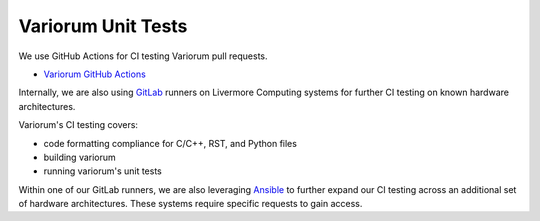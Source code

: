 ..
   # Copyright 2019-2022 Lawrence Livermore National Security, LLC and other
   # Variorum Project Developers. See the top-level LICENSE file for details.
   #
   # SPDX-License-Identifier: MIT

#####################
 Variorum Unit Tests
#####################

We use GitHub Actions for CI testing Variorum pull requests.

* `Variorum GitHub Actions <https://github.com/LLNL/variorum/actions>`_

Internally, we are also using `GitLab <https://lc.llnl.gov/gitlab>`_ runners on
Livermore Computing systems for further CI testing on known hardware
architectures.

Variorum's CI testing covers:

* code formatting compliance for C/C++, RST, and Python files
* building variorum
* running variorum's unit tests

Within one of our GitLab runners, we are also leveraging `Ansible
<https://www.ansible.com/>`_ to further expand our CI testing across an
additional set of hardware architectures. These systems require specific
requests to gain access.
